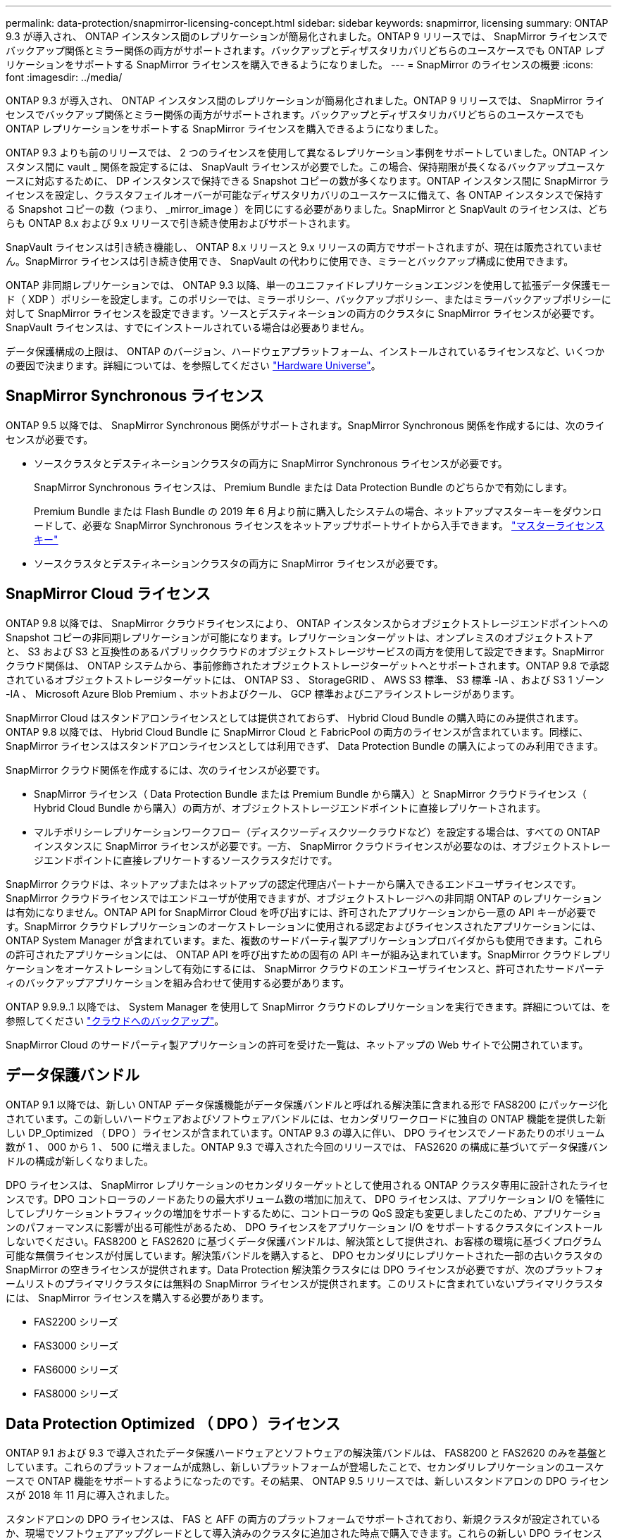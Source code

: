 ---
permalink: data-protection/snapmirror-licensing-concept.html 
sidebar: sidebar 
keywords: snapmirror, licensing 
summary: ONTAP 9.3 が導入され、 ONTAP インスタンス間のレプリケーションが簡易化されました。ONTAP 9 リリースでは、 SnapMirror ライセンスでバックアップ関係とミラー関係の両方がサポートされます。バックアップとディザスタリカバリどちらのユースケースでも ONTAP レプリケーションをサポートする SnapMirror ライセンスを購入できるようになりました。 
---
= SnapMirror のライセンスの概要
:icons: font
:imagesdir: ../media/


[role="lead"]
ONTAP 9.3 が導入され、 ONTAP インスタンス間のレプリケーションが簡易化されました。ONTAP 9 リリースでは、 SnapMirror ライセンスでバックアップ関係とミラー関係の両方がサポートされます。バックアップとディザスタリカバリどちらのユースケースでも ONTAP レプリケーションをサポートする SnapMirror ライセンスを購入できるようになりました。

ONTAP 9.3 よりも前のリリースでは、 2 つのライセンスを使用して異なるレプリケーション事例をサポートしていました。ONTAP インスタンス間に vault _ 関係を設定するには、 SnapVault ライセンスが必要でした。この場合、保持期限が長くなるバックアップユースケースに対応するために、 DP インスタンスで保持できる Snapshot コピーの数が多くなります。ONTAP インスタンス間に SnapMirror ライセンスを設定し、クラスタフェイルオーバーが可能なディザスタリカバリのユースケースに備えて、各 ONTAP インスタンスで保持する Snapshot コピーの数（つまり、 _mirror_image ）を同じにする必要がありました。SnapMirror と SnapVault のライセンスは、どちらも ONTAP 8.x および 9.x リリースで引き続き使用およびサポートされます。

SnapVault ライセンスは引き続き機能し、 ONTAP 8.x リリースと 9.x リリースの両方でサポートされますが、現在は販売されていません。SnapMirror ライセンスは引き続き使用でき、 SnapVault の代わりに使用でき、ミラーとバックアップ構成に使用できます。

ONTAP 非同期レプリケーションでは、 ONTAP 9.3 以降、単一のユニファイドレプリケーションエンジンを使用して拡張データ保護モード（ XDP ）ポリシーを設定します。このポリシーでは、ミラーポリシー、バックアップポリシー、またはミラーバックアップポリシーに対して SnapMirror ライセンスを設定できます。ソースとデスティネーションの両方のクラスタに SnapMirror ライセンスが必要です。SnapVault ライセンスは、すでにインストールされている場合は必要ありません。

データ保護構成の上限は、 ONTAP のバージョン、ハードウェアプラットフォーム、インストールされているライセンスなど、いくつかの要因で決まります。詳細については、を参照してください https://hwu.netapp.com/["Hardware Universe"]。



== SnapMirror Synchronous ライセンス

ONTAP 9.5 以降では、 SnapMirror Synchronous 関係がサポートされます。SnapMirror Synchronous 関係を作成するには、次のライセンスが必要です。

* ソースクラスタとデスティネーションクラスタの両方に SnapMirror Synchronous ライセンスが必要です。
+
SnapMirror Synchronous ライセンスは、 Premium Bundle または Data Protection Bundle のどちらかで有効にします。

+
Premium Bundle または Flash Bundle の 2019 年 6 月より前に購入したシステムの場合、ネットアップマスターキーをダウンロードして、必要な SnapMirror Synchronous ライセンスをネットアップサポートサイトから入手できます。 https://mysupport.netapp.com/NOW/knowledge/docs/olio/guides/master_lickey/["マスターライセンスキー"]

* ソースクラスタとデスティネーションクラスタの両方に SnapMirror ライセンスが必要です。




== SnapMirror Cloud ライセンス

ONTAP 9.8 以降では、 SnapMirror クラウドライセンスにより、 ONTAP インスタンスからオブジェクトストレージエンドポイントへの Snapshot コピーの非同期レプリケーションが可能になります。レプリケーションターゲットは、オンプレミスのオブジェクトストアと、 S3 および S3 と互換性のあるパブリッククラウドのオブジェクトストレージサービスの両方を使用して設定できます。SnapMirror クラウド関係は、 ONTAP システムから、事前修飾されたオブジェクトストレージターゲットへとサポートされます。ONTAP 9.8 で承認されているオブジェクトストレージターゲットには、 ONTAP S3 、 StorageGRID 、 AWS S3 標準、 S3 標準 -IA 、および S3 1 ゾーン -IA 、 Microsoft Azure Blob Premium 、ホットおよびクール、 GCP 標準およびニアラインストレージがあります。

SnapMirror Cloud はスタンドアロンライセンスとしては提供されておらず、 Hybrid Cloud Bundle の購入時にのみ提供されます。ONTAP 9.8 以降では、 Hybrid Cloud Bundle に SnapMirror Cloud と FabricPool の両方のライセンスが含まれています。同様に、 SnapMirror ライセンスはスタンドアロンライセンスとしては利用できず、 Data Protection Bundle の購入によってのみ利用できます。

SnapMirror クラウド関係を作成するには、次のライセンスが必要です。

* SnapMirror ライセンス（ Data Protection Bundle または Premium Bundle から購入）と SnapMirror クラウドライセンス（ Hybrid Cloud Bundle から購入）の両方が、オブジェクトストレージエンドポイントに直接レプリケートされます。
* マルチポリシーレプリケーションワークフロー（ディスクツーディスクツークラウドなど）を設定する場合は、すべての ONTAP インスタンスに SnapMirror ライセンスが必要です。一方、 SnapMirror クラウドライセンスが必要なのは、オブジェクトストレージエンドポイントに直接レプリケートするソースクラスタだけです。


SnapMirror クラウドは、ネットアップまたはネットアップの認定代理店パートナーから購入できるエンドユーザライセンスです。SnapMirror クラウドライセンスではエンドユーザが使用できますが、オブジェクトストレージへの非同期 ONTAP のレプリケーションは有効になりません。ONTAP API for SnapMirror Cloud を呼び出すには、許可されたアプリケーションから一意の API キーが必要です。SnapMirror クラウドレプリケーションのオーケストレーションに使用される認定およびライセンスされたアプリケーションには、 ONTAP System Manager が含まれています。また、複数のサードパーティ製アプリケーションプロバイダからも使用できます。これらの許可されたアプリケーションには、 ONTAP API を呼び出すための固有の API キーが組み込まれています。SnapMirror クラウドレプリケーションをオーケストレーションして有効にするには、 SnapMirror クラウドのエンドユーザライセンスと、許可されたサードパーティのバックアップアプリケーションを組み合わせて使用する必要があります。

ONTAP 9.9.9..1 以降では、 System Manager を使用して SnapMirror クラウドのレプリケーションを実行できます。詳細については、を参照してください https://docs.netapp.com/us-en/ontap/task_dp_back_up_to_cloud.html["クラウドへのバックアップ"]。

SnapMirror Cloud のサードパーティ製アプリケーションの許可を受けた一覧は、ネットアップの Web サイトで公開されています。



== データ保護バンドル

ONTAP 9.1 以降では、新しい ONTAP データ保護機能がデータ保護バンドルと呼ばれる解決策に含まれる形で FAS8200 にパッケージ化されています。この新しいハードウェアおよびソフトウェアバンドルには、セカンダリワークロードに独自の ONTAP 機能を提供した新しい DP_Optimized （ DPO ）ライセンスが含まれています。ONTAP 9.3 の導入に伴い、 DPO ライセンスでノードあたりのボリューム数が 1 、 000 から 1 、 500 に増えました。ONTAP 9.3 で導入された今回のリリースでは、 FAS2620 の構成に基づいてデータ保護バンドルの構成が新しくなりました。

DPO ライセンスは、 SnapMirror レプリケーションのセカンダリターゲットとして使用される ONTAP クラスタ専用に設計されたライセンスです。DPO コントローラのノードあたりの最大ボリューム数の増加に加えて、 DPO ライセンスは、アプリケーション I/O を犠牲にしてレプリケーショントラフィックの増加をサポートするために、コントローラの QoS 設定も変更しましたこのため、アプリケーションのパフォーマンスに影響が出る可能性があるため、 DPO ライセンスをアプリケーション I/O をサポートするクラスタにインストールしないでください。FAS8200 と FAS2620 に基づくデータ保護バンドルは、解決策として提供され、お客様の環境に基づくプログラム可能な無償ライセンスが付属しています。解決策バンドルを購入すると、 DPO セカンダリにレプリケートされた一部の古いクラスタの SnapMirror の空きライセンスが提供されます。Data Protection 解決策クラスタには DPO ライセンスが必要ですが、次のプラットフォームリストのプライマリクラスタには無料の SnapMirror ライセンスが提供されます。このリストに含まれていないプライマリクラスタには、 SnapMirror ライセンスを購入する必要があります。

* FAS2200 シリーズ
* FAS3000 シリーズ
* FAS6000 シリーズ
* FAS8000 シリーズ




== Data Protection Optimized （ DPO ）ライセンス

ONTAP 9.1 および 9.3 で導入されたデータ保護ハードウェアとソフトウェアの解決策バンドルは、 FAS8200 と FAS2620 のみを基盤としています。これらのプラットフォームが成熟し、新しいプラットフォームが登場したことで、セカンダリレプリケーションのユースケースで ONTAP 機能をサポートするようになったのです。その結果、 ONTAP 9.5 リリースでは、新しいスタンドアロンの DPO ライセンスが 2018 年 11 月に導入されました。

スタンドアロンの DPO ライセンスは、 FAS と AFF の両方のプラットフォームでサポートされており、新規クラスタが設定されているか、現場でソフトウェアアップグレードとして導入済みのクラスタに追加された時点で購入できます。これらの新しい DPO ライセンスは、ハードウェアとソフトウェアの解決策バンドルには含まれていないため、プライマリクラスタ用の低価格および無料の SnapMirror ライセンスは提供されていません。DPO ライセンスで個別に設定されたセカンダリクラスタでも SnapMirror ライセンスを購入する必要があり、 DPO セカンダリクラスタにレプリケートするすべてのプライマリクラスタで SnapMirror ライセンスを購入する必要があります。

DPO は、複数の ONTAP リリースで ONTAP の追加機能が提供されています。

[cols="6*"]
|===
| フィーチャー（ Feature ） | 9.3 | 9.4 | 9.5 | 9.6 | 9.7+ 


| ノードあたりの最大ボリューム数  a| 
1 、 500
 a| 
1 、 500
 a| 
1 、 500
 a| 
1500/2500
 a| 
1500/2500



 a| 
最大同時実行 repl セッション数
 a| 
100
 a| 
200
 a| 
200
 a| 
200
 a| 
200



 a| 
ワークロードバイアス *
 a| 
クライアントアプリケーション
 a| 
APPS/SM
 a| 
SnapMirror
 a| 
SnapMirror
 a| 
SnapMirror



 a| 
HDD のボリューム間でのアグリゲート重複排除
 a| 
いいえ
 a| 
はい。
 a| 
はい。
 a| 
はい。
 a| 
はい。

|===
* SnapMirror バックオフ（ワークロードバイアス）機能の優先度に関する詳細：
* クライアント：クラスタの I/O 優先度は、 SnapMirror トラフィックではなく、クライアントのワークロード（本番アプリケーション）に設定されます。
* 同等の機能： SnapMirror レプリケーション要求は、本番アプリケーションの I/O と同じ優先度があります。
* SnapMirror ：すべての SnapMirror I/O 要求は、本番アプリケーションの I/O よりも優先されます。


* 表 1 ：各 ONTAP リリースのノードあたりの FlexVol の最大数 *

[cols="7*"]
|===
|  | DPO なしで 9.3 ~ 9.5 | DPO で 9.3 ~ 9.5 | DPO なしで 9.6 | DPO で 9.6 | 9.7 -- DPO なしで 9.9.1 | DPO で 9.7 ～ 9.9.1 


 a| 
FAS2620
 a| 
1000
 a| 
1 、 500
 a| 
1000
 a| 
1 、 500
 a| 
1000
 a| 
1 、 500



 a| 
FAS2650
 a| 
1000
 a| 
1 、 500
 a| 
1000
 a| 
1 、 500
 a| 
1000
 a| 
1 、 500



 a| 
FAS2720
 a| 
1000
 a| 
1 、 500
 a| 
1000
 a| 
1 、 500
 a| 
1000
 a| 
1 、 500



 a| 
FAS2750
 a| 
1000
 a| 
1 、 500
 a| 
1000
 a| 
1 、 500
 a| 
1000
 a| 
1 、 500



 a| 
A200
 a| 
1000
 a| 
1 、 500
 a| 
1000
 a| 
1 、 500
 a| 
1000
 a| 
1 、 500



 a| 
A220
 a| 
1000
 a| 
1 、 500
 a| 
1000
 a| 
1 、 500
 a| 
1000
 a| 
1 、 500



 a| 
FAS8200/8300
 a| 
1000
 a| 
1 、 500
 a| 
1000
 a| 
2500
 a| 
1000
 a| 
2500



 a| 
A300 の比較
 a| 
1000
 a| 
1 、 500
 a| 
1000
 a| 
2500
 a| 
2500
 a| 
2500



 a| 
A400
 a| 
1000
 a| 
1 、 500
 a| 
1000
 a| 
2500
 a| 
2500
 a| 
2500



 a| 
FAS8700/9000 の場合
 a| 
1000
 a| 
1 、 500
 a| 
1000
 a| 
2500
 a| 
1000
 a| 
2500



 a| 
A700
 a| 
1000
 a| 
1 、 500
 a| 
1000
 a| 
2500
 a| 
2500
 a| 
2500



 a| 
A700s
 a| 
1000
 a| 
1 、 500
 a| 
1000
 a| 
2500
 a| 
2500
 a| 
2500



 a| 
A800
 a| 
1000
 a| 
1 、 500
 a| 
1000
 a| 
2500
 a| 
2500
 a| 
2500

|===
ご使用の構成でサポートされる FlexVol の最大数については、を参照してください https://hwu.netapp.com/["Hardware Universe"]。



== DPO のすべての新規インストールに関する考慮事項

* DPO ライセンス機能を有効にすると、無効にしたり元に戻したりすることはできません。
* DPO ライセンスをインストールするには、 ONTAP の再ブートまたはフェイルオーバーが必要です。
* DPO 解決策はセカンダリストレージのワークロード用であり、 DPO クラスタのアプリケーションワークロードのパフォーマンスに影響する可能性があります
* DPO ライセンスは、ネットアップストレージプラットフォームモデルの選択リストでサポートされます。
* DPO の機能は ONTAP のリリースによって異なります。詳細については、互換性の表を参照してください。

